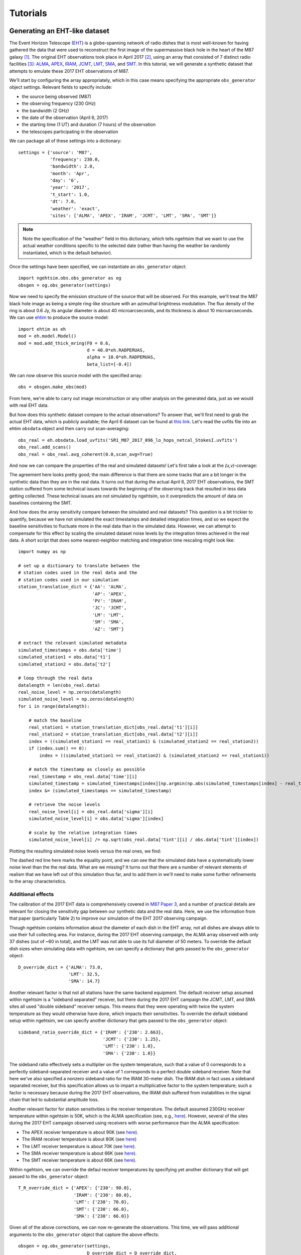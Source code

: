 ===============================
Tutorials
===============================

Generating an EHT-like dataset
===============================

The Event Horizon Telescope (`EHT <https://eventhorizontelescope.org/>`_) is a globe-spanning network of radio dishes that is most well-known for having gathered the data that were used to reconstruct the first image of the supermassive black hole in the heart of the M87 galaxy [#EHTM874]_.  The original EHT observations took place in April 2017 [#EHTM873]_, using an array that consisted of 7 distinct radio facilities [#EHTM872]_: `ALMA <https://en.wikipedia.org/wiki/Atacama_Large_Millimeter_Array>`_, `APEX <https://en.wikipedia.org/wiki/Atacama_Pathfinder_Experiment>`_, `IRAM <https://en.wikipedia.org/wiki/IRAM_30m_telescope>`_, `JCMT <https://en.wikipedia.org/wiki/James_Clerk_Maxwell_Telescope>`_, `LMT <https://en.wikipedia.org/wiki/Large_Millimeter_Telescope>`_, `SMA <https://en.wikipedia.org/wiki/Submillimeter_Array>`_, and `SMT <https://en.wikipedia.org/wiki/Heinrich_Hertz_Submillimeter_Telescope>`_.  In this tutorial, we will generate a synthetic dataset that attempts to emulate these 2017 EHT observations of M87.

We'll start by configuring the array appropriately, which in this case means specifying the appropriate ``obs_generator`` object settings.  Relevant fields to specify include:

* the source being observed (M87)
* the observing frequency (230 GHz)
* the bandwidth (2 GHz)
* the date of the observation (April 6, 2017)
* the starting time (1 UT) and duration (7 hours) of the observation
* the telescopes participating in the observation

We can package all of these settings into a dictionary::
   
   settings = {'source': 'M87',
               'frequency': 230.0,
               'bandwidth': 2.0,
               'month': 'Apr',
               'day': '6',
               'year': '2017',
               't_start': 1.0,
               'dt': 7.0,
               'weather': 'exact',
               'sites': ['ALMA', 'APEX', 'IRAM', 'JCMT', 'LMT', 'SMA', 'SMT']}

.. note::
   Note the specification of the "weather" field in this dictionary, which tells ngehtsim that we want to use the actual weather conditions specific to the selected date (rather than having the weather be randomly instantiated, which is the default behavior).

Once the settings have been specified, we can instantiate an ``obs_generator`` object::

   import ngehtsim.obs.obs_generator as og
   obsgen = og.obs_generator(settings)

Now we need to specify the emission structure of the source that will be observed.  For this example, we'll treat the M87 black hole image as being a simple ring-like structure with an azimuthal brightness modulation.  The flux density of the ring is about 0.6 Jy, its angular diameter is about 40 microarcseconds, and its thickness is about 10 microarcseconds.  We can use `ehtim <https://github.com/achael/eht-imaging>`_ to produce the source model::

   import ehtim as eh
   mod = eh.model.Model()
   mod = mod.add_thick_mring(F0 = 0.6,
                             d = 40.0*eh.RADPERUAS,
                             alpha = 10.0*eh.RADPERUAS,
                             beta_list=[-0.4])

.. image:: EHT2017_tutorial/M87_mock.png
   :align: left
   :alt: A simple mock image of the M87 black hole.

We can now observe this source model with the specified array::

   obs = obsgen.make_obs(mod)

From here, we're able to carry out image reconstruction or any other analysis on the generated data, just as we would with real EHT data.

But how does this synthetic dataset compare to the actual observations?  To answer that, we'll first need to grab the actual EHT data, which is publicly available; the April 6 dataset can be found at `this link <https://datacommons.cyverse.org/browse/iplant/home/shared/commons_repo/curated/EHTC_FirstM87Results_Apr2019/uvfits/SR1_M87_2017_096_lo_hops_netcal_StokesI.uvfits>`_.  Let's read the uvfits file into an ehtim ``obsdata`` object and then carry out scan-averaging::

   obs_real = eh.obsdata.load_uvfits('SR1_M87_2017_096_lo_hops_netcal_StokesI.uvfits')
   obs_real.add_scans()
   obs_real = obs_real.avg_coherent(0.0,scan_avg=True)

And now we can compare the properties of the real and simulated datasets!  Let's first take a look at the `(u,v)`-coverage:

.. image:: EHT2017_tutorial/uv-coverage.png
   :align: left
   :alt: Comparison of simulated and real 2017 EHT (u,v)-coverage on M87.

The agreement here looks pretty good; the main difference is that there are some tracks that are a bit longer in the synthetic data than they are in the real data.  It turns out that during the actual April 6, 2017 EHT observations, the SMT station suffered from some technical issues towards the beginning of the observing track that resulted in less data getting collected.  These technical issues are not simulated by ngehtsim, so it overpredicts the amount of data on baselines containing the SMT.

And how does the array sensitivity compare between the simulated and real datasets?  This question is a bit trickier to quantify, because we have not simulated the exact timestamps and detailed integration times, and so we expect the baseline sensitivities to fluctuate more in the real data than in the simulated data.  However, we can attempt to compensate for this effect by scaling the simulated dataset noise levels by the integration times achieved in the real data.  A short script that does some nearest-neighbor matching and integration time rescaling might look like::

   import numpy as np

   # set up a dictionary to translate between the
   # station codes used in the real data and the
   # station codes used in our simulation
   station_translation_dict = {'AA': 'ALMA',
                               'AP': 'APEX',
                               'PV': 'IRAM',
                               'JC': 'JCMT',
                               'LM': 'LMT',
                               'SM': 'SMA',
                               'AZ': 'SMT'}

   # extract the relevant simulated metadata
   simulated_timestamps = obs.data['time']
   simulated_station1 = obs.data['t1']
   simulated_station2 = obs.data['t2']

   # loop through the real data
   datalength = len(obs_real.data)
   real_noise_level = np.zeros(datalength)
   simulated_noise_level = np.zeros(datalength)
   for i in range(datalength):
       
       # match the baseline
       real_station1 = station_translation_dict[obs_real.data['t1'][i]]
       real_station2 = station_translation_dict[obs_real.data['t2'][i]]
       index = ((simulated_station1 == real_station1) & (simulated_station2 == real_station2))
       if (index.sum() == 0):
           index = ((simulated_station1 == real_station2) & (simulated_station2 == real_station1))

       # match the timestamp as closely as possible
       real_timestamp = obs_real.data['time'][i]
       simulated_timestamp = simulated_timestamps[index][np.argmin(np.abs(simulated_timestamps[index] - real_timestamp))]
       index &= (simulated_timestamps == simulated_timestamp)

       # retrieve the noise levels
       real_noise_level[i] = obs_real.data['sigma'][i]
       simulated_noise_level[i] = obs.data['sigma'][index]

       # scale by the relative integration times
       simulated_noise_level[i] /= np.sqrt(obs_real.data['tint'][i] / obs.data['tint'][index])

Plotting the resulting simulated noise levels versus the real ones, we find:

.. image:: EHT2017_tutorial/noise_levels_original.png
   :align: left
   :alt: Comparison of simulated and real 2017 EHT noise levels, prior to folding in a number of relevant data degradation effects.

The dashed red line here marks the equality point, and we can see that the simulated data have a systematically lower noise level than the the real data.  What are we missing?  It turns out that there are a number of relevant elements of realism that we have left out of this simulation thus far, and to add them in we'll need to make some further refinements to the array characteristics.

Additional effects
-------------------------------

The calibration of the 2017 EHT data is comprehensively covered in `M87 Paper 3 <https://iopscience.iop.org/article/10.3847/2041-8213/ab0c57>`_, and a number of practical details are relevant for closing the sensitivity gap between our synthetic data and the real data.  Here, we use the information from that paper (particularly Table 2) to improve our simulation of the EHT 2017 observing campaign.

Though ngehtsim contains information about the diameter of each dish in the EHT array, not all dishes are always able to use their full collecting area.  For instance, during the 2017 EHT observing campaign, the ALMA array observed with only 37 dishes (out of ~60 in total), and the LMT was not able to use its full diameter of 50 meters.  To override the default dish sizes when simulating data with ngehtsim, we can specify a dictionary that gets passed to the ``obs_generator`` object::

   D_override_dict = {'ALMA': 73.0,
                      'LMT': 32.5,
                      'SMA': 14.7}

Another relevant factor is that not all stations have the same backend equipment.  The default receiver setup assumed within ngehtsim is a "sideband separated" receiver, but there during the 2017 EHT campaign the JCMT, LMT, and SMA sites all used "double sideband" receiver setups.  This means that they were operating with twice the system temperature as they would otherwise have done, which impacts their sensitivities.  To override the default sideband setup within ngehtsim, we can specify another dictionary that gets passed to the ``obs_generator`` object::

   sideband_ratio_override_dict = {'IRAM': {'230': 2.663},
                                   'JCMT': {'230': 1.25},
                                   'LMT': {'230': 1.0},
                                   'SMA': {'230': 1.0}}

The sideband ratio effectively sets a multiplier on the system temperature, such that a value of 0 corresponds to a perfectly sideband-separated receiver and a value of 1 corresponds to a perfect double sideband receiver.  Note that here we've also specified a nonzero sideband ratio for the IRAM 30-meter dish.  The IRAM dish in fact uses a sideband separated receiver, but this specification allows us to impart a multiplicative factor to the system temperature; such a factor is necessary because during the 2017 EHT observations, the IRAM dish suffered from instabilities in the signal chain that led to substantial amplitude loss.

Another relevant factor for station sensitivities is the receiver temperature.  The default assumed 230GHz receiver temperature within ngehtsim is 50K, which is the ALMA specification (see, e.g., `here <http://www.ece.virginia.edu/sis/Papers/band6.pdf>`_).  However, several of the sites during the 2017 EHT campaign observed using receivers with worse performance than the ALMA specification:

* The APEX receiver temperature is about 90K (see `here <https://www.apex-telescope.org/heterodyne/shfi/het230/characteristics/index.php#trec>`_).
* The IRAM receiver temperature is about 80K (see `here <https://www.iram.fr/GENERAL/calls/w21/30mCapabilities.pdf>`_)
* The LMT receiver temperature is about 70K (see `here <http://lmtgtm.org/single-pixel-1mm-receiver/>`_).
* The SMA receiver temperature is about 66K (see `here <https://lweb.cfa.harvard.edu/sma/memos/125.pdf>`_).
* The SMT receiver temperature is about 66K (see `here <https://aro.as.arizona.edu/?q=facilities/submillimeter-telescope>`_).

Within ngehtsim, we can override the defaul receiver temperatures by specifying yet another dictionary that will get passed to the ``obs_generator`` object::

   T_R_override_dict = {'APEX': {'230': 90.0},
                        'IRAM': {'230': 80.0},
                        'LMT': {'230': 70.0},
                        'SMT': {'230': 66.0},
                        'SMA': {'230': 66.0}}

Given all of the above corrections, we can now re-generate the observations.  This time, we will pass additional arguments to the ``obs_generator`` object that capture the above effects::

   obsgen = og.obs_generator(settings,
                             D_override_dict = D_override_dict,
                             sideband_ratio_override_dict = sideband_ratio_override_dict,
                             T_R_override_dict = T_R_override_dict)

And then after re-generating the observation::

   obs = obsgen.make_obs(mod)

We can re-examine the relative sensitivities between the simulated data and the real data:

.. image:: EHT2017_tutorial/noise_levels.png
   :align: left
   :alt: Comparison of simulated and real 2017 EHT noise levels.

This looks much better!  There are clearly some remaining unaccounted-for imperfections in the real data, but incorporating the above effects has removed the bulk of the large offset between the simulated and real noise levels.


References
========================

.. [#EHTM874] Event Horizon Telescope Collaboration et al. (2019) *First M87 Event Horizon Telescope Results. IV. Imaging the Central Supermassive Black Hole*, ApJL, 875, L4, DOI: `10.3847/2041-8213/ab0e85 <https://iopscience.iop.org/article/10.3847/2041-8213/ab0e85>`_

.. [#EHTM873] Event Horizon Telescope Collaboration et al. (2019) *First M87 Event Horizon Telescope Results. III. Data Processing and Calibration*, ApJL, 875, L3, DOI: `10.3847/2041-8213/ab0c57 <https://iopscience.iop.org/article/10.3847/2041-8213/ab0c57>`_

.. [#EHTM872] Event Horizon Telescope Collaboration et al. (2019) *First M87 Event Horizon Telescope Results. II. Array and Instrumentation*, ApJL, 875, L2, DOI: `10.3847/2041-8213/ab0c96 <https://iopscience.iop.org/article/10.3847/2041-8213/ab0c96>`_
